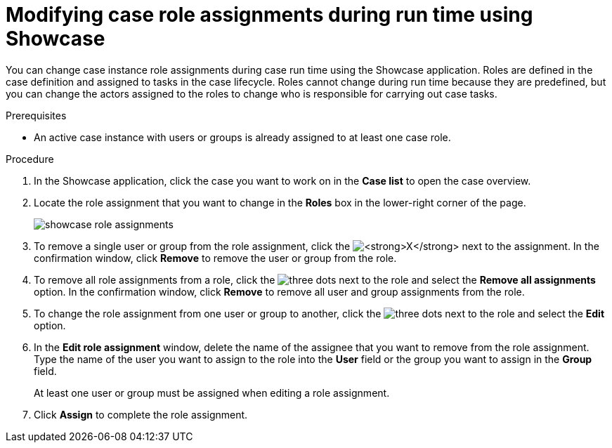 [id='case-management-modifying-roles-during-runtime-proc-{context}']
= Modifying case role assignments during run time using Showcase

You can change case instance role assignments during case run time using the Showcase application. Roles are defined in the case definition and assigned to tasks in the case lifecycle. Roles cannot change during run time because they are predefined, but you can change the actors assigned to the roles to change who is responsible for carrying out case tasks.


.Prerequisites
* An active case instance with users or groups is already assigned to at least one case role.

.Procedure
. In the Showcase application, click the case you want to work on in the *Case list* to open the case overview.
. Locate the role assignment that you want to change in the *Roles* box in the lower-right corner of the page.
+
image::cases/showcase-role-assignments.png[]

. To remove a single user or group from the role assignment, click the image:cases/blue-x.png[*X*] next to the assignment. In the confirmation window, click *Remove* to remove the user or group from the role.
. To remove all role assignments from a role, click the image:cases/dotdotdotbutton.png[three dots] next to the role and select the *Remove all assignments* option. In the confirmation window, click *Remove* to remove all user and group assignments from the role.
. To change the role assignment from one user or group to another, click the image:cases/dotdotdotbutton.png[three dots] next to the role and select the *Edit* option.
. In the *Edit role assignment* window, delete the name of the assignee that you want to remove from the role assignment. Type the name of the user you want to assign to the role into the *User* field or the group you want to assign in the *Group* field.
+
At least one user or group must be assigned when editing a role assignment.
+
. Click *Assign* to complete the role assignment.
